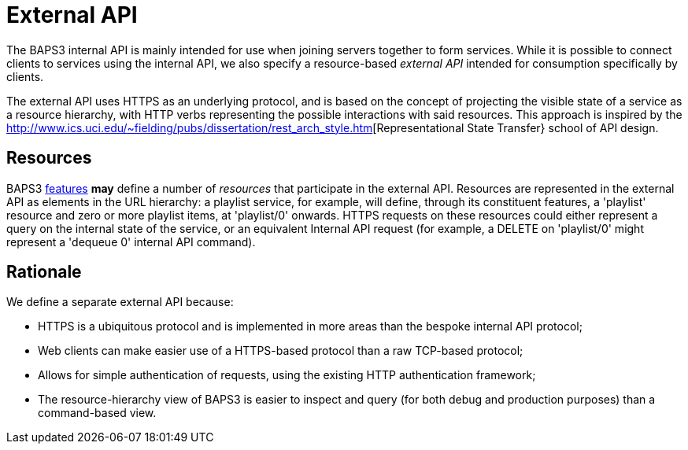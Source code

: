 = External API
:REST: http://www.ics.uci.edu/~fielding/pubs/dissertation/rest_arch_style.htm
:features: link:../../features/README.adoc

The BAPS3 internal API is mainly intended for use when joining servers
together to form services.  While it is possible to connect clients to
services using the internal API, we also specify a resource-based
_external API_ intended for consumption specifically by clients.

The external API uses HTTPS as an underlying protocol, and is based on
the concept of projecting the visible state of a service as a resource
hierarchy, with HTTP verbs representing the possible interactions with
said resources.  This approach is inspired by the
{REST}[Representational State Transfer} school of API design.

== Resources
BAPS3 {features}[features] *may* define a number of _resources_ that
participate in the external API.  Resources are represented in the
external API as elements in the URL hierarchy: a playlist service, for
example, will define, through its constituent features, a 'playlist'
resource and zero or more playlist items, at 'playlist/0' onwards.
HTTPS requests on these resources could either represent a query on
the internal state of the service, or an equivalent Internal API
request (for example, a DELETE on 'playlist/0' might represent a
'dequeue 0' internal API command).

== Rationale

We define a separate external API because:

* HTTPS is a ubiquitous protocol and is implemented in more areas than
  the bespoke internal API protocol;
* Web clients can make easier use of a HTTPS-based protocol than a raw
  TCP-based protocol;
* Allows for simple authentication of requests, using the existing
  HTTP authentication framework;
* The resource-hierarchy view of BAPS3 is easier to inspect and query
  (for both debug and production purposes) than a command-based view.
